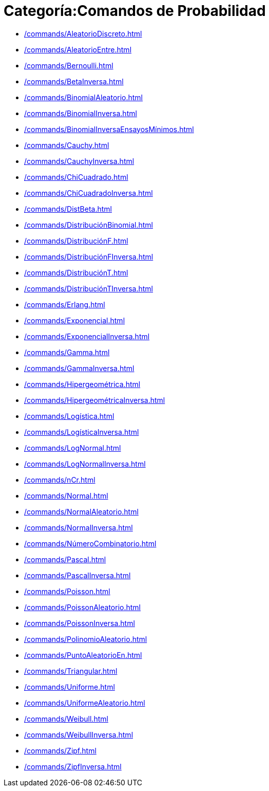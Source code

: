 = Categoría:Comandos de Probabilidad
:page-en: commands/Probability_Commands
ifdef::env-github[:imagesdir: /es/modules/ROOT/assets/images]

* xref:/commands/AleatorioDiscreto.adoc[]
* xref:/commands/AleatorioEntre.adoc[]
* xref:/commands/Bernoulli.adoc[]
* xref:/commands/BetaInversa.adoc[]
* xref:/commands/BinomialAleatorio.adoc[]
* xref:/commands/BinomialInversa.adoc[]
* xref:/commands/BinomialInversaEnsayosMínimos.adoc[]
* xref:/commands/Cauchy.adoc[]
* xref:/commands/CauchyInversa.adoc[]
* xref:/commands/ChiCuadrado.adoc[]
* xref:/commands/ChiCuadradoInversa.adoc[]
* xref:/commands/DistBeta.adoc[]
* xref:/commands/DistribuciónBinomial.adoc[]
* xref:/commands/DistribuciónF.adoc[]
* xref:/commands/DistribuciónFInversa.adoc[]
* xref:/commands/DistribuciónT.adoc[]
* xref:/commands/DistribuciónTInversa.adoc[]
* xref:/commands/Erlang.adoc[]
* xref:/commands/Exponencial.adoc[]
* xref:/commands/ExponencialInversa.adoc[]
* xref:/commands/Gamma.adoc[]
* xref:/commands/GammaInversa.adoc[]
* xref:/commands/Hipergeométrica.adoc[]
* xref:/commands/HipergeométricaInversa.adoc[]
* xref:/commands/Logística.adoc[]
* xref:/commands/LogísticaInversa.adoc[]
* xref:/commands/LogNormal.adoc[]
* xref:/commands/LogNormalInversa.adoc[]
* xref:/commands/nCr.adoc[]
* xref:/commands/Normal.adoc[]
* xref:/commands/NormalAleatorio.adoc[]
* xref:/commands/NormalInversa.adoc[]
* xref:/commands/NúmeroCombinatorio.adoc[]
* xref:/commands/Pascal.adoc[]
* xref:/commands/PascalInversa.adoc[]
* xref:/commands/Poisson.adoc[]
* xref:/commands/PoissonAleatorio.adoc[]
* xref:/commands/PoissonInversa.adoc[]
* xref:/commands/PolinomioAleatorio.adoc[]
* xref:/commands/PuntoAleatorioEn.adoc[]
* xref:/commands/Triangular.adoc[]
* xref:/commands/Uniforme.adoc[]
* xref:/commands/UniformeAleatorio.adoc[]
* xref:/commands/Weibull.adoc[]
* xref:/commands/WeibullInversa.adoc[]
* xref:/commands/Zipf.adoc[]
* xref:/commands/ZipfInversa.adoc[]

